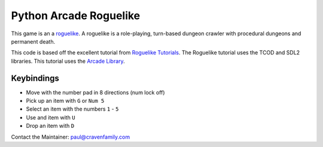 Python Arcade Roguelike
=======================

.. image:: doc/screenshot.png
   :width: 50%

This game is an a `roguelike`_. A roguelike is a role-playing, turn-based dungeon crawler
with procedural dungeons and permanent death.

This code is based off the excellent tutorial from `Roguelike Tutorials`_. The Roguelike
tutorial uses the TCOD and SDL2 libraries. This tutorial uses the `Arcade Library`_.

.. _Arcade library: https://arcade.academy
.. _Roguelike Tutorials: http://rogueliketutorials.com/
.. _roguelike: https://en.wikipedia.org/wiki/Roguelike

Keybindings
-----------

* Move with the number pad in 8 directions (num lock off)
* Pick up an item with ``G`` or ``Num 5``
* Select an item with the numbers ``1`` - ``5``
* Use and item with ``U``
* Drop an item with ``D``

Contact the Maintainer: paul@cravenfamily.com
